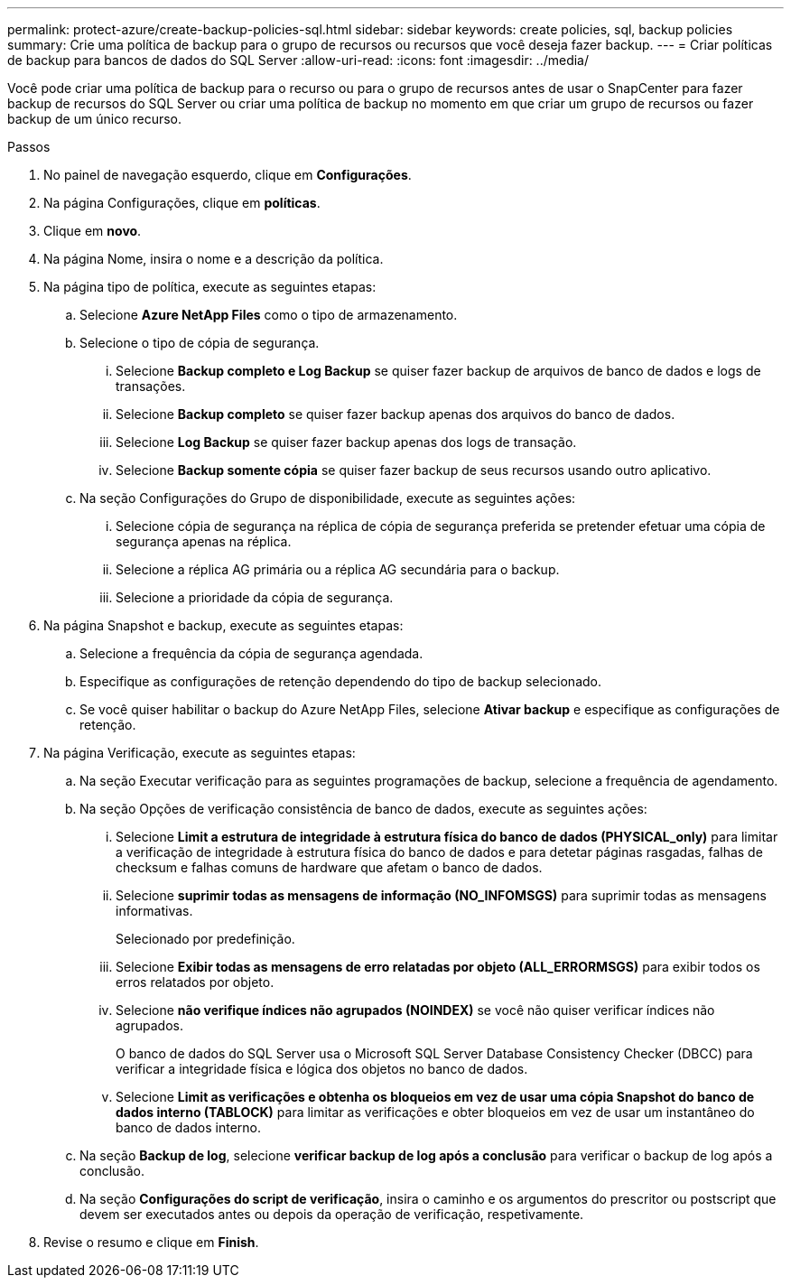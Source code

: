 ---
permalink: protect-azure/create-backup-policies-sql.html 
sidebar: sidebar 
keywords: create policies, sql, backup policies 
summary: Crie uma política de backup para o grupo de recursos ou recursos que você deseja fazer backup. 
---
= Criar políticas de backup para bancos de dados do SQL Server
:allow-uri-read: 
:icons: font
:imagesdir: ../media/


[role="lead"]
Você pode criar uma política de backup para o recurso ou para o grupo de recursos antes de usar o SnapCenter para fazer backup de recursos do SQL Server ou criar uma política de backup no momento em que criar um grupo de recursos ou fazer backup de um único recurso.

.Passos
. No painel de navegação esquerdo, clique em *Configurações*.
. Na página Configurações, clique em *políticas*.
. Clique em *novo*.
. Na página Nome, insira o nome e a descrição da política.
. Na página tipo de política, execute as seguintes etapas:
+
.. Selecione *Azure NetApp Files* como o tipo de armazenamento.
.. Selecione o tipo de cópia de segurança.
+
... Selecione *Backup completo e Log Backup* se quiser fazer backup de arquivos de banco de dados e logs de transações.
... Selecione *Backup completo* se quiser fazer backup apenas dos arquivos do banco de dados.
... Selecione *Log Backup* se quiser fazer backup apenas dos logs de transação.
... Selecione *Backup somente cópia* se quiser fazer backup de seus recursos usando outro aplicativo.


.. Na seção Configurações do Grupo de disponibilidade, execute as seguintes ações:
+
... Selecione cópia de segurança na réplica de cópia de segurança preferida se pretender efetuar uma cópia de segurança apenas na réplica.
... Selecione a réplica AG primária ou a réplica AG secundária para o backup.
... Selecione a prioridade da cópia de segurança.




. Na página Snapshot e backup, execute as seguintes etapas:
+
.. Selecione a frequência da cópia de segurança agendada.
.. Especifique as configurações de retenção dependendo do tipo de backup selecionado.
.. Se você quiser habilitar o backup do Azure NetApp Files, selecione *Ativar backup* e especifique as configurações de retenção.


. Na página Verificação, execute as seguintes etapas:
+
.. Na seção Executar verificação para as seguintes programações de backup, selecione a frequência de agendamento.
.. Na seção Opções de verificação consistência de banco de dados, execute as seguintes ações:
+
... Selecione *Limit a estrutura de integridade à estrutura física do banco de dados (PHYSICAL_only)* para limitar a verificação de integridade à estrutura física do banco de dados e para detetar páginas rasgadas, falhas de checksum e falhas comuns de hardware que afetam o banco de dados.
... Selecione *suprimir todas as mensagens de informação (NO_INFOMSGS)* para suprimir todas as mensagens informativas.
+
Selecionado por predefinição.

... Selecione *Exibir todas as mensagens de erro relatadas por objeto (ALL_ERRORMSGS)* para exibir todos os erros relatados por objeto.
... Selecione *não verifique índices não agrupados (NOINDEX)* se você não quiser verificar índices não agrupados.
+
O banco de dados do SQL Server usa o Microsoft SQL Server Database Consistency Checker (DBCC) para verificar a integridade física e lógica dos objetos no banco de dados.

... Selecione *Limit as verificações e obtenha os bloqueios em vez de usar uma cópia Snapshot do banco de dados interno (TABLOCK)* para limitar as verificações e obter bloqueios em vez de usar um instantâneo do banco de dados interno.


.. Na seção *Backup de log*, selecione *verificar backup de log após a conclusão* para verificar o backup de log após a conclusão.
.. Na seção *Configurações do script de verificação*, insira o caminho e os argumentos do prescritor ou postscript que devem ser executados antes ou depois da operação de verificação, respetivamente.


. Revise o resumo e clique em *Finish*.

